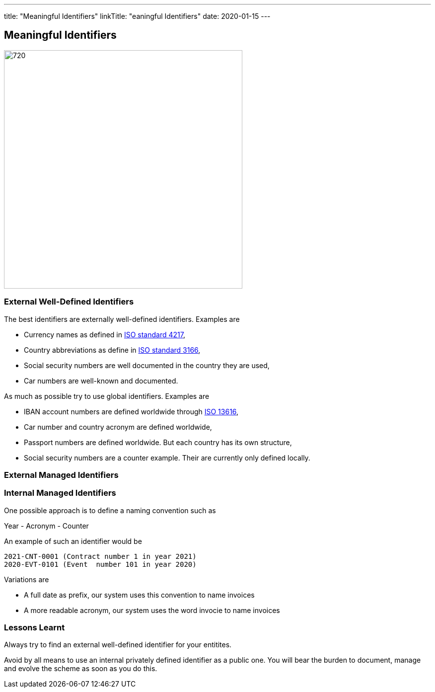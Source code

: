 ---
title: "Meaningful Identifiers"
linkTitle: "eaningful Identifiers"
date: 2020-01-15
---

== Meaningful Identifiers
:author: Marcel Baumann
:email: <marcel.baumann@tangly.net>
:homepage: https://www.tangly.net/
:company: https://www.tangly.net/[tangly llc]
:copyright: CC-BY-SA 4.0

image::2021-01-02-head.jpg[720, 480, role=left]

=== External Well-Defined Identifiers

The best identifiers are externally well-defined identifiers. Examples are

* Currency names as defined in https://en.wikipedia.org/wiki/ISO_4217[ISO standard 4217],
* Country abbreviations as define in https://en.wikipedia.org/wiki/List_of_ISO_3166_country_codes[ISO standard 3166],
* Social security numbers are well documented in the country they are used,
* Car numbers are well-known and documented.

As much as possible try to use global identifiers. Examples are

* IBAN account numbers are defined worldwide through https://en.wikipedia.org/wiki/International_Bank_Account_Number[ISO 13616],
* Car number and country acronym are defined worldwide,
* Passport numbers are defined worldwide. But each country has its own structure,
* Social security numbers are a counter example. Their are currently only defined locally.

=== External Managed Identifiers

=== Internal Managed Identifiers

One possible approach is to define a naming convention such as

Year - Acronym - Counter

An example of such an identifier would be

    2021-CNT-0001 (Contract number 1 in year 2021)
    2020-EVT-0101 (Event  number 101 in year 2020)

Variations are

* A full date as prefix, our system uses this convention to name invoices
* A more readable acronym, our system uses the word invocie to name invoices

=== Lessons Learnt

Always try to find an external well-defined identifier for your entitites.

Avoid by all means to use an internal privately defined identifier as a public one.
You will bear the burden to document, manage and evolve the scheme as soon as you do this.

